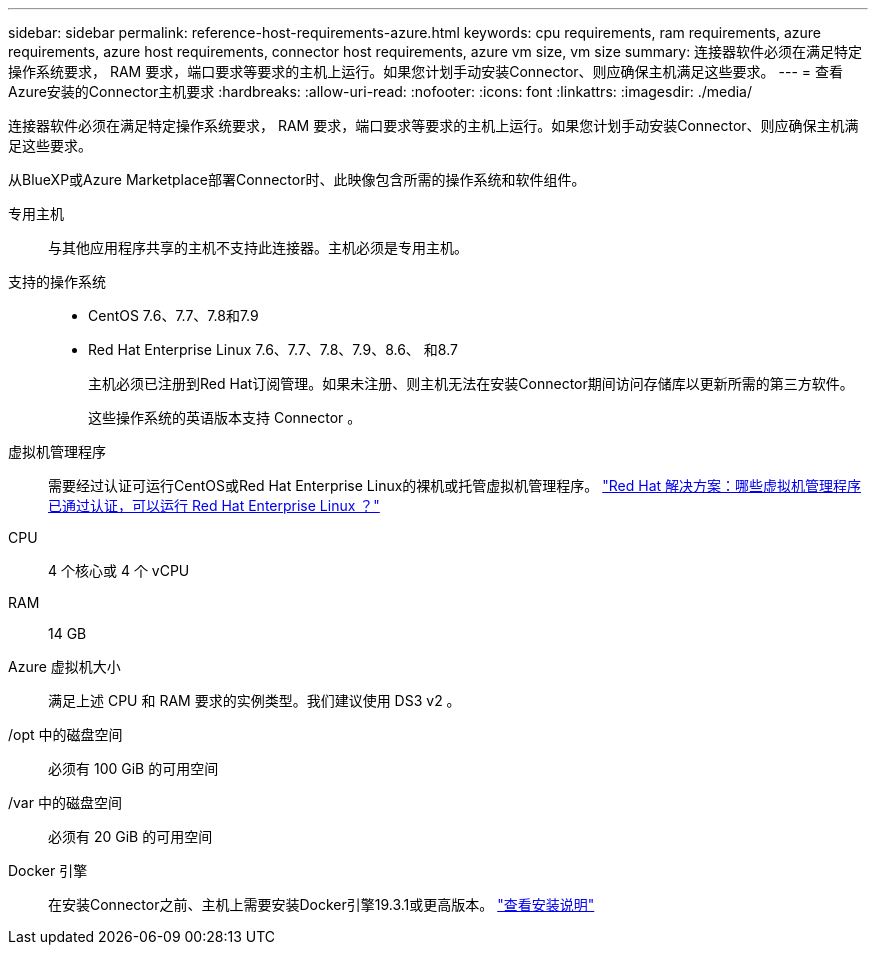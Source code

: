 ---
sidebar: sidebar 
permalink: reference-host-requirements-azure.html 
keywords: cpu requirements, ram requirements, azure requirements, azure host requirements, connector host requirements, azure vm size, vm size 
summary: 连接器软件必须在满足特定操作系统要求， RAM 要求，端口要求等要求的主机上运行。如果您计划手动安装Connector、则应确保主机满足这些要求。 
---
= 查看Azure安装的Connector主机要求
:hardbreaks:
:allow-uri-read: 
:nofooter: 
:icons: font
:linkattrs: 
:imagesdir: ./media/


[role="lead"]
连接器软件必须在满足特定操作系统要求， RAM 要求，端口要求等要求的主机上运行。如果您计划手动安装Connector、则应确保主机满足这些要求。

从BlueXP或Azure Marketplace部署Connector时、此映像包含所需的操作系统和软件组件。

专用主机:: 与其他应用程序共享的主机不支持此连接器。主机必须是专用主机。
支持的操作系统::
+
--
* CentOS 7.6、7.7、7.8和7.9
* Red Hat Enterprise Linux 7.6、7.7、7.8、7.9、8.6、 和8.7
+
主机必须已注册到Red Hat订阅管理。如果未注册、则主机无法在安装Connector期间访问存储库以更新所需的第三方软件。

+
这些操作系统的英语版本支持 Connector 。



--
虚拟机管理程序:: 需要经过认证可运行CentOS或Red Hat Enterprise Linux的裸机或托管虚拟机管理程序。 https://access.redhat.com/certified-hypervisors["Red Hat 解决方案：哪些虚拟机管理程序已通过认证，可以运行 Red Hat Enterprise Linux ？"^]
CPU:: 4 个核心或 4 个 vCPU
RAM:: 14 GB
Azure 虚拟机大小:: 满足上述 CPU 和 RAM 要求的实例类型。我们建议使用 DS3 v2 。
/opt 中的磁盘空间:: 必须有 100 GiB 的可用空间
/var 中的磁盘空间:: 必须有 20 GiB 的可用空间
Docker 引擎:: 在安装Connector之前、主机上需要安装Docker引擎19.3.1或更高版本。 https://docs.docker.com/engine/install/["查看安装说明"^]

